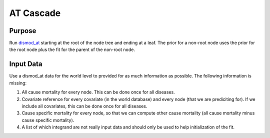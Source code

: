 AT Cascade
**********

.. _dismod_at: https://bradbell.github.io/dismod_at/doc/dismod_at.htm

Purpose
#######
Run dismod_at_ starting at the root of the node tree and ending at a leaf.
The prior for a non-root node uses the prior for the root node
plus the fit for the parent of the non-root node.

Input Data
##########
Use a dismod_at data for the world level to provided for as much information
as possible. The following information is missing:

1. All cause mortality for every node. This can be done once for all diseases.
2. Covariate reference for every covariate (in the world database)
   and every node (that we are prediciting for). If we include all covariates,
   this can be done once for all diseases.
3. Cause specific mortality for every node, so that we can compute other cause
   mortailty (all cause mortality minus cause specific mortality).
4. A list of which integrand are not really input data and should only
   be used to help initialization of the fit.
